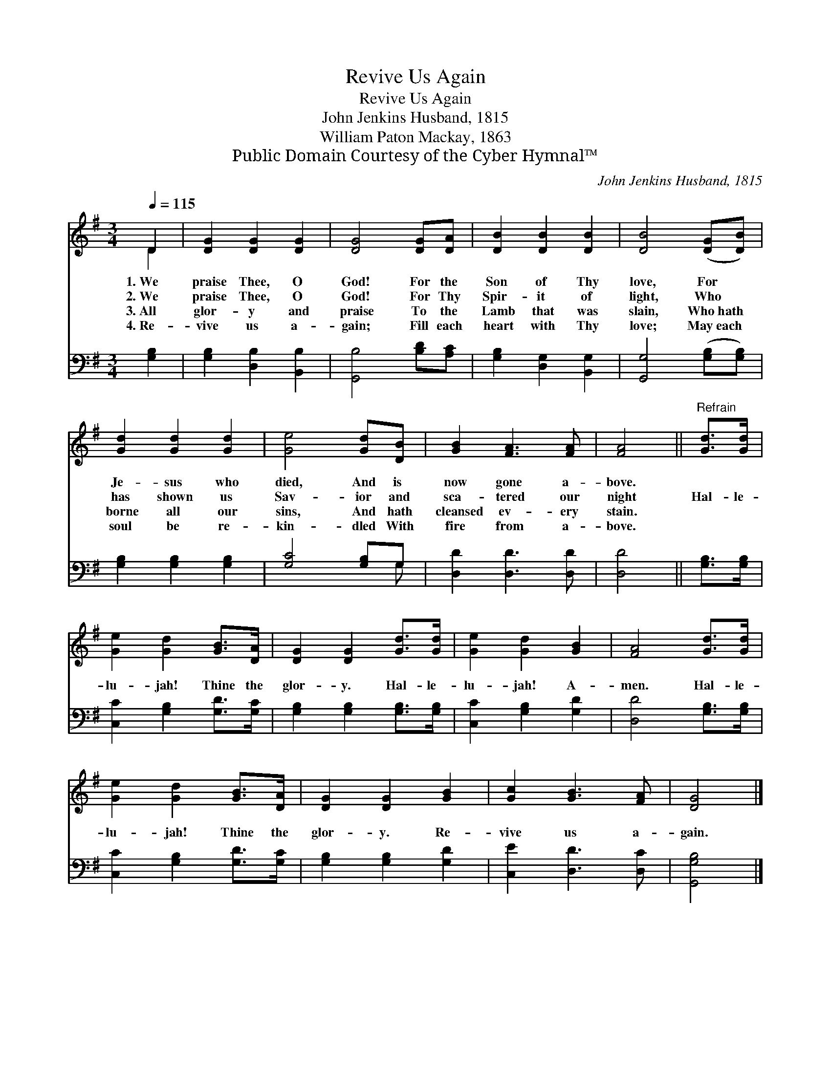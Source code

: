 X:1
T:Revive Us Again
T:Revive Us Again
T:John Jenkins Husband, 1815
T:William Paton Mackay, 1863
T:Public Domain Courtesy of the Cyber Hymnal™
C:John Jenkins Husband, 1815
Z:Public Domain
Z:Courtesy of the Cyber Hymnal™
%%score ( 1 2 ) ( 3 4 )
L:1/8
Q:1/4=115
M:3/4
K:G
V:1 treble 
V:2 treble 
V:3 bass 
V:4 bass 
V:1
 D2 | [DG]2 [DG]2 [DG]2 | [DG]4 [DG][DA] | [DB]2 [DB]2 [DB]2 | [DB]4 ([DG][DB]) | %5
w: 1.~We|praise Thee, O|God! For the|Son of Thy|love, For *|
w: 2.~We|praise Thee, O|God! For Thy|Spir- it of|light, Who *|
w: 3.~All|glor- y and|praise To the|Lamb that was|slain, Who~hath *|
w: 4.~Re-|vive us a-|gain; Fill each|heart with Thy|love; May~each *|
 [Gd]2 [Gd]2 [Gd]2 | [Ge]4 [Gd][DB] | [GB]2 [FA]3 [FA] | [FA]4 ||"^Refrain" [Gd]>[Gd] | %10
w: Je- sus who|died, And is|now gone a-|bove.||
w: has shown us|Sav- ior and|sca- tered our|night|Hal- le-|
w: borne all our|sins, And hath|cleansed ev- ery|stain.||
w: soul be re-|kin- dled With|fire from a-|bove.||
 [Ge]2 [Gd]2 [GB]>[DA] | [DG]2 [DG]2 [Gd]>[Gd] | [Ge]2 [Gd]2 [GB]2 | [FA]4 [Gd]>[Gd] | %14
w: ||||
w: lu- jah! Thine the|glor- y. Hal- le-|lu- jah! A-|men. Hal- le-|
w: ||||
w: ||||
 [Ge]2 [Gd]2 [GB]>[DA] | [DG]2 [DG]2 [GB]2 | [Gc]2 [GB]3 [FA] | [DG]4 |] %18
w: ||||
w: lu- jah! Thine the|glor- y. Re-|vive us a-|gain.|
w: ||||
w: ||||
V:2
 D2 | x6 | x6 | x6 | x6 | x6 | x6 | x6 | x4 || x2 | x6 | x6 | x6 | x6 | x6 | x6 | x6 | x4 |] %18
V:3
 [G,B,]2 | [G,B,]2 [D,B,]2 [B,,B,]2 | [G,,B,]4 [B,D][A,C] | [G,B,]2 [D,G,]2 [B,,G,]2 | %4
 [G,,G,]4 ([G,B,][G,B,]) | [G,B,]2 [G,B,]2 [G,B,]2 | [G,C]4 [G,B,]G, | [D,D]2 [D,D]3 [D,D] | %8
 [D,D]4 || [G,B,]>[G,B,] | [C,C]2 [G,B,]2 [G,D]>[G,C] | [G,B,]2 [G,B,]2 [G,B,]>[G,B,] | %12
 [C,C]2 [G,B,]2 [G,D]2 | [D,D]4 [G,B,]>[G,B,] | [C,C]2 [G,B,]2 [G,D]>[G,C] | %15
 [G,B,]2 [G,B,]2 [G,D]2 | [C,E]2 [D,D]3 [D,C] | [G,,G,B,]4 |] %18
V:4
 x2 | x6 | x6 | x6 | x6 | x6 | x5 G, | x6 | x4 || x2 | x6 | x6 | x6 | x6 | x6 | x6 | x6 | x4 |] %18

